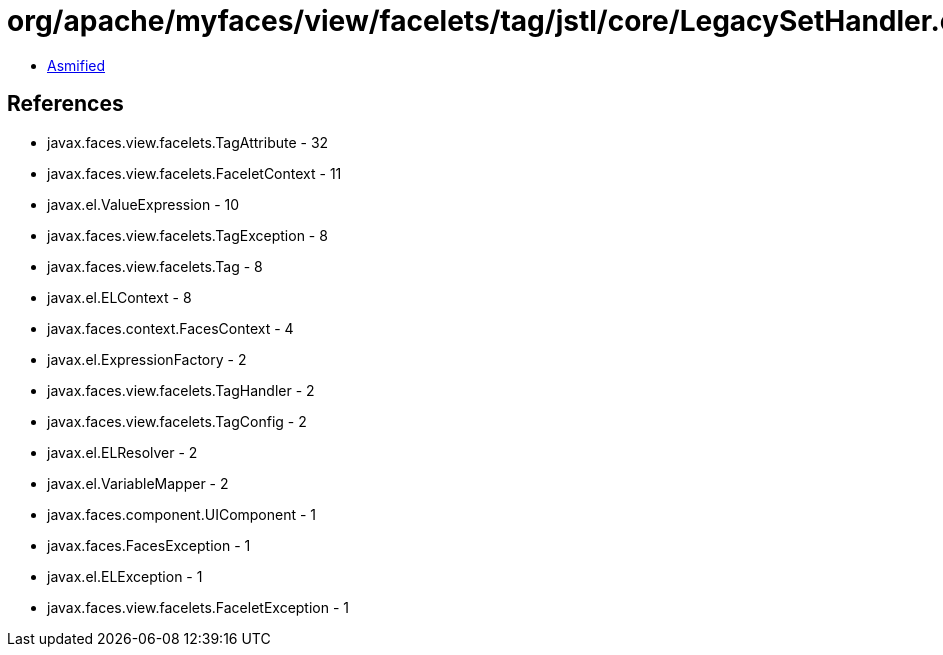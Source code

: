 = org/apache/myfaces/view/facelets/tag/jstl/core/LegacySetHandler.class

 - link:LegacySetHandler-asmified.java[Asmified]

== References

 - javax.faces.view.facelets.TagAttribute - 32
 - javax.faces.view.facelets.FaceletContext - 11
 - javax.el.ValueExpression - 10
 - javax.faces.view.facelets.TagException - 8
 - javax.faces.view.facelets.Tag - 8
 - javax.el.ELContext - 8
 - javax.faces.context.FacesContext - 4
 - javax.el.ExpressionFactory - 2
 - javax.faces.view.facelets.TagHandler - 2
 - javax.faces.view.facelets.TagConfig - 2
 - javax.el.ELResolver - 2
 - javax.el.VariableMapper - 2
 - javax.faces.component.UIComponent - 1
 - javax.faces.FacesException - 1
 - javax.el.ELException - 1
 - javax.faces.view.facelets.FaceletException - 1
